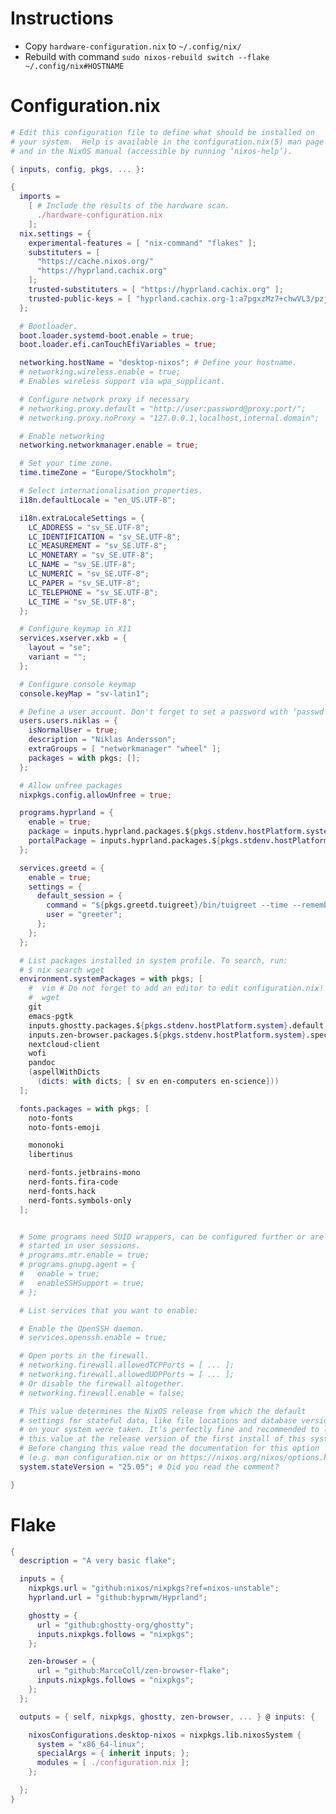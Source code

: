 
* Instructions
- Copy =hardware-configuration.nix= to =~/.config/nix/=
- Rebuild with command =sudo nixos-rebuild switch --flake ~/.config/nix#HOSTNAME=

* Configuration.nix
#+begin_src nix :tangle "~/.config/nix/configuration.nix"
  # Edit this configuration file to define what should be installed on
  # your system.  Help is available in the configuration.nix(5) man page
  # and in the NixOS manual (accessible by running ‘nixos-help’).

  { inputs, config, pkgs, ... }:

  {
    imports =
      [ # Include the results of the hardware scan.
        ./hardware-configuration.nix
      ];
    nix.settings = {
      experimental-features = [ "nix-command" "flakes" ];
      substituters = [
        "https://cache.nixos.org/"
        "https://hyprland.cachix.org"
      ];
      trusted-substituters = [ "https://hyprland.cachix.org" ];
      trusted-public-keys = [ "hyprland.cachix.org-1:a7pgxzMz7+chwVL3/pzj6jIBMioiJM7ypFP8PwtkuGc=" ];
    };

    # Bootloader.
    boot.loader.systemd-boot.enable = true;
    boot.loader.efi.canTouchEfiVariables = true;

    networking.hostName = "desktop-nixos"; # Define your hostname.
    # networking.wireless.enable = true;
    # Enables wireless support via wpa_supplicant.

    # Configure network proxy if necessary
    # networking.proxy.default = "http://user:password@proxy:port/";
    # networking.proxy.noProxy = "127.0.0.1,localhost,internal.domain";

    # Enable networking
    networking.networkmanager.enable = true;

    # Set your time zone.
    time.timeZone = "Europe/Stockholm";

    # Select internationalisation properties.
    i18n.defaultLocale = "en_US.UTF-8";

    i18n.extraLocaleSettings = {
      LC_ADDRESS = "sv_SE.UTF-8";
      LC_IDENTIFICATION = "sv_SE.UTF-8";
      LC_MEASUREMENT = "sv_SE.UTF-8";
      LC_MONETARY = "sv_SE.UTF-8";
      LC_NAME = "sv_SE.UTF-8";
      LC_NUMERIC = "sv_SE.UTF-8";
      LC_PAPER = "sv_SE.UTF-8";
      LC_TELEPHONE = "sv_SE.UTF-8";
      LC_TIME = "sv_SE.UTF-8";
    };

    # Configure keymap in X11
    services.xserver.xkb = {
      layout = "se";
      variant = "";
    };

    # Configure console keymap
    console.keyMap = "sv-latin1";

    # Define a user account. Don't forget to set a password with ‘passwd’.
    users.users.niklas = {
      isNormalUser = true;
      description = "Niklas Andersson";
      extraGroups = [ "networkmanager" "wheel" ];
      packages = with pkgs; [];
    };

    # Allow unfree packages
    nixpkgs.config.allowUnfree = true;

    programs.hyprland = {
      enable = true;
      package = inputs.hyprland.packages.${pkgs.stdenv.hostPlatform.system}.hyprland;
      portalPackage = inputs.hyprland.packages.${pkgs.stdenv.hostPlatform.system}.xdg-desktop-portal-hyprland;
    };

    services.greetd = {
      enable = true;
      settings = {
        default_session = {
          command = "${pkgs.greetd.tuigreet}/bin/tuigreet --time --remember --cmd hyprland";
          user = "greeter";
        };
      };
    };

    # List packages installed in system profile. To search, run:
    # $ nix search wget
    environment.systemPackages = with pkgs; [
      #  vim # Do not forget to add an editor to edit configuration.nix! The Nano editor is also installed by default.
      #  wget
      git
      emacs-pgtk
      inputs.ghostty.packages.${pkgs.stdenv.hostPlatform.system}.default
      inputs.zen-browser.packages.${pkgs.stdenv.hostPlatform.system}.specific
      nextcloud-client
      wofi
      pandoc
      (aspellWithDicts
        (dicts: with dicts; [ sv en en-computers en-science]))
    ];

    fonts.packages = with pkgs; [
      noto-fonts
      noto-fonts-emoji

      mononoki
      libertinus

      nerd-fonts.jetbrains-mono
      nerd-fonts.fira-code
      nerd-fonts.hack
      nerd-fonts.symbols-only
    ];


    # Some programs need SUID wrappers, can be configured further or are
    # started in user sessions.
    # programs.mtr.enable = true;
    # programs.gnupg.agent = {
    #   enable = true;
    #   enableSSHSupport = true;
    # };

    # List services that you want to enable:

    # Enable the OpenSSH daemon.
    # services.openssh.enable = true;

    # Open ports in the firewall.
    # networking.firewall.allowedTCPPorts = [ ... ];
    # networking.firewall.allowedUDPPorts = [ ... ];
    # Or disable the firewall altogether.
    # networking.firewall.enable = false;

    # This value determines the NixOS release from which the default
    # settings for stateful data, like file locations and database versions
    # on your system were taken. It‘s perfectly fine and recommended to leave
    # this value at the release version of the first install of this system.
    # Before changing this value read the documentation for this option
    # (e.g. man configuration.nix or on https://nixos.org/nixos/options.html).
    system.stateVersion = "25.05"; # Did you read the comment?

  }
#+end_src

* Flake
#+begin_src nix :tangle "~/.config/nix/flake.nix"
  {
    description = "A very basic flake";

    inputs = {
      nixpkgs.url = "github:nixos/nixpkgs?ref=nixos-unstable";
      hyprland.url = "github:hyprwm/Hyprland";

      ghostty = {
        url = "github:ghostty-org/ghostty";
        inputs.nixpkgs.follows = "nixpkgs";
      };

      zen-browser = {
        url = "github:MarceColl/zen-browser-flake";
        inputs.nixpkgs.follows = "nixpkgs";
      };
    };

    outputs = { self, nixpkgs, ghostty, zen-browser, ... } @ inputs: {

      nixosConfigurations.desktop-nixos = nixpkgs.lib.nixosSystem {
        system = "x86_64-linux";
        specialArgs = { inherit inputs; };
        modules = [ ./configuration.nix ];
      };

    };
  }
#+end_src
